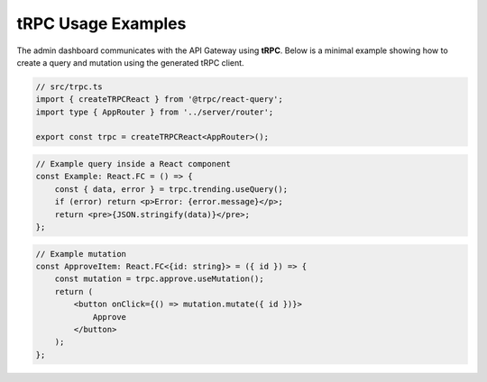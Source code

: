 tRPC Usage Examples
===================

The admin dashboard communicates with the API Gateway using **tRPC**. Below is a minimal example showing how to create a query and mutation using the generated tRPC client.

.. code-block:: text

   // src/trpc.ts
   import { createTRPCReact } from '@trpc/react-query';
   import type { AppRouter } from '../server/router';

   export const trpc = createTRPCReact<AppRouter>();

.. code-block:: text

   // Example query inside a React component
   const Example: React.FC = () => {
       const { data, error } = trpc.trending.useQuery();
       if (error) return <p>Error: {error.message}</p>;
       return <pre>{JSON.stringify(data)}</pre>;
   };

.. code-block:: text

   // Example mutation
   const ApproveItem: React.FC<{id: string}> = ({ id }) => {
       const mutation = trpc.approve.useMutation();
       return (
           <button onClick={() => mutation.mutate({ id })}>
               Approve
           </button>
       );
   };
